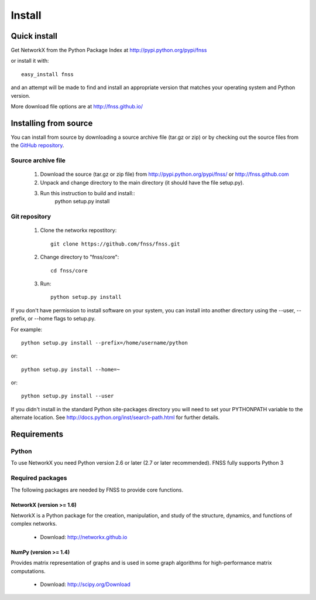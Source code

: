 *******
Install
*******

Quick install
=============

Get NetworkX from the Python Package Index at
http://pypi.python.org/pypi/fnss

or install it with::

   easy_install fnss

and an attempt will be made to find and install an appropriate version
that matches your operating system and Python version.

More download file options are at http://fnss.github.io/

Installing from source
======================

You can install from source by downloading a source archive file
(tar.gz or zip) or by checking out the source files from the
`GitHub repository <http://www.github.com/fnss/fnss>`_.

Source archive file
-------------------

  1. Download the source (tar.gz or zip file) from
     http://pypi.python.org/pypi/fnss/ or http://fnss.github.com

  2. Unpack and change directory to the main directory
     (it should have the file setup.py).

  3. Run this instruction to build and install::
        python setup.py install


Git repository
--------------

  1. Clone the networkx repostitory::

       git clone https://github.com/fnss/fnss.git

  2. Change directory to "fnss/core"::
  
       cd fnss/core

  3.  Run::
       
       python setup.py install


If you don't have permission to install software on your
system, you can install into another directory using
the --user, --prefix, or --home flags to setup.py.

For example:: 

    python setup.py install --prefix=/home/username/python

or::
    
    python setup.py install --home=~
    
or::
    
    python setup.py install --user

If you didn't install in the standard Python site-packages directory
you will need to set your PYTHONPATH variable to the alternate location.
See http://docs.python.org/inst/search-path.html for further details.


Requirements
============

Python
------

To use NetworkX you need Python version 2.6 or later (2.7 or later recommended).
FNSS fully supports Python 3


Required packages
-----------------

The following packages are needed by FNSS to provide core functions.


NetworkX (version >= 1.6)
^^^^^^^^^^^^^^^^^^^^^^^^^

NetworkX is a Python package for the creation, manipulation, and study of the structure, dynamics, and functions of complex networks.

  - Download: http://networkx.github.io


NumPy (version >= 1.4)
^^^^^^^^^^^^^^^^^^^^^^

Provides matrix representation of graphs and is used in some graph algorithms for high-performance matrix computations.

  - Download: http://scipy.org/Download

